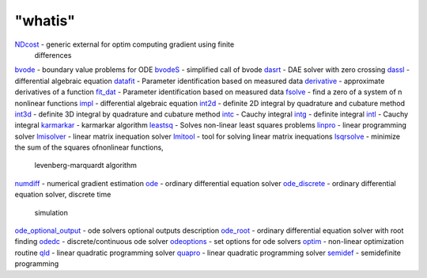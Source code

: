====
"whatis"
====


`NDcost`_ - generic external for optim computing gradient using finite
  differences
`bvode`_ - boundary value problems for ODE
`bvodeS`_ - simplified call of bvode
`dasrt`_ - DAE solver with zero crossing
`dassl`_ - differential algebraic equation
`datafit`_ - Parameter identification based on measured data
`derivative`_ - approximate derivatives of a function
`fit_dat`_ - Parameter identification based on measured data
`fsolve`_ - find a zero of a system of n nonlinear functions
`impl`_ - differential algebraic equation
`int2d`_ - definite 2D integral by quadrature and cubature method
`int3d`_ - definite 3D integral by quadrature and cubature method
`intc`_ - Cauchy integral
`intg`_ - definite integral
`intl`_ - Cauchy integral
`karmarkar`_ - karmarkar algorithm
`leastsq`_ - Solves non-linear least squares problems
`linpro`_ - linear programming solver
`lmisolver`_ - linear matrix inequation solver
`lmitool`_ - tool for solving linear matrix inequations
`lsqrsolve`_ - minimize the sum of the squares ofnonlinear functions,
  levenberg-marquardt algorithm
`numdiff`_ - numerical gradient estimation
`ode`_ - ordinary differential equation solver
`ode_discrete`_ - ordinary differential equation solver, discrete time
  simulation
`ode_optional_output`_ - ode solvers optional outputs description
`ode_root`_ - ordinary differential equation solver with root finding
`odedc`_ - discrete/continuous ode solver
`odeoptions`_ - set options for ode solvers
`optim`_ - non-linear optimization routine
`qld`_ - linear quadratic programming solver
`quapro`_ - linear quadratic programming solver
`semidef`_ - semidefinite programming


.. _intl: ://./nonlinear/intl.htm
.. _fit_dat: ://./nonlinear/fit_dat.htm
.. _NDcost: ://./nonlinear/NDcost.htm
.. _lsqrsolve: ://./nonlinear/lsqrsolve.htm
.. _impl: ://./nonlinear/impl.htm
.. _quapro: ://./nonlinear/quapro.htm
.. _leastsq: ://./nonlinear/leastsq.htm
.. _lmitool: ://./nonlinear/lmitool.htm
.. _ode_root: ://./nonlinear/ode_root.htm
.. _ode: ://./nonlinear/ode.htm
.. _intc: ://./nonlinear/intc.htm
.. _lmisolver: ://./nonlinear/lmisolver.htm
.. _optim: ://./nonlinear/optim.htm
.. _fsolve: ://./nonlinear/fsolve.htm
.. _odeoptions: ://./nonlinear/odeoptions.htm
.. _dassl: ://./nonlinear/dassl.htm
.. _semidef: ://./nonlinear/semidef.htm
.. _bvode: ://./nonlinear/bvode.htm
.. _odedc: ://./nonlinear/odedc.htm
.. _ode_optional_output: ://./nonlinear/ode_optional_output.htm
.. _ode_discrete: ://./nonlinear/ode_discrete.htm
.. _dasrt: ://./nonlinear/dasrt.htm
.. _numdiff: ://./nonlinear/numdiff.htm
.. _int3d: ://./nonlinear/int3d.htm
.. _intg: ://./nonlinear/intg.htm
.. _linpro: ://./nonlinear/linpro.htm
.. _int2d: ://./nonlinear/int2d.htm
.. _qld: ://./nonlinear/qld.htm
.. _bvodeS: ://./nonlinear/bvodeS.htm
.. _karmarkar: ://./nonlinear/karmarkar.htm
.. _derivative: ://./nonlinear/derivative.htm
.. _datafit: ://./nonlinear/datafit.htm


